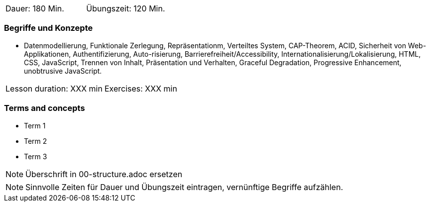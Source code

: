 // tag::DE[]
|===
| Dauer: 180 Min. | Übungszeit: 120 Min.
|===

=== Begriffe und Konzepte
* Datenmodellierung, Funktionale Zerlegung, Repräsentationm, Verteiltes System, CAP-Theorem, ACID, Sicherheit von Web-Applikationen, Authentifizierung, Auto-risierung, Barrierefreiheit/Accessibility, Internationalisierung/Lokalisierung, HTML, CSS, JavaScript, Trennen von Inhalt, Präsentation und Verhalten, Graceful Degradation, Progressive Enhancement, unobtrusive JavaScript.

// end::DE[]

// tag::EN[]
|===
| Lesson duration: XXX min | Exercises: XXX min
|===

=== Terms and concepts
* Term 1
* Term 2
* Term 3
// end::EN[]

// tag::REMARK[]
[NOTE]
====
Überschrift in 00-structure.adoc ersetzen
====
// end::REMARK[]

// tag::REMARK[]
[NOTE]
====
Sinnvolle Zeiten für Dauer und Übungszeit eintragen, vernünftige Begriffe aufzählen.
====
// end::REMARK[]
